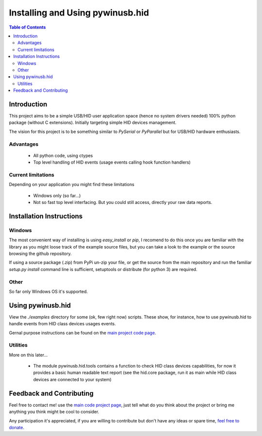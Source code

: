 *********************************
Installing and Using pywinusb.hid
*********************************

.. contents:: **Table of Contents**

Introduction
============

This project aims to be a simple USB/HID user application space (hence no system 
drivers needed) 100% python package (without C extensions). Initially targeting 
simple HID devices management.

The vision for this project is to be something similar to `PySerial` or `PyParallel` 
but for USB/HID hardware enthusiasts.

Advantages
----------

 * All python code, using ctypes
 
 * Top level handling of HID events (usage events calling hook function handlers)

Current limitations
-------------------

Depending on your application you might find these limitations

 * Windows only (so far...)
 
 * Not so fast top level interfacing. But you could still access, directly
   your raw data reports.

Installation Instructions
=========================

Windows
-------

The most convenient way of installing is using `easy_install` or `pip`, I recomend to do this once you are familiar with the library as you might loose track of the example source files, but you can take a look to the example or the source browsing the github repository.

If using a source package (.zip) from PyPi un-zip your file, or get the source from the main repository and run the familiar `setup.py install` command line is sufficient, setuptools or distribute (for python 3) are required.


Other
-----

So far only Windows OS it's supported.

Using pywinusb.hid
==================

View the `./examples` directory for some (ok, few right now) scripts. These show,
for instance, how to use pywinusb.hid to handle events from HID class devices usages events.

Gernal purpose instructions can be found on the `main project code page`_.

.. _main project code page: https://github.com/rene-aguirre/pywinusb

Utilities
---------

More on this later... 

 * The module pywinusb.hid.tools contains a function to check HID class devices capabilities, 
   for now it provides a basic human readable text report (see the hid.core package, 
   run it as main while HID class devices are connected to your system)

Feedback and Contributing
=========================

Feel free to contact me! use the `main code project page`_, just tell what do you think 
about the project or bring me anything you think might be cool to consider.

Any participation it's appreciated, if you are willing to contribute but don't have any 
ideas or spare time, `feel free to donate`_.

.. _main code project page: https://github.com/rene-aguirre/pywinusb
.. _feel free to donate: https://www.paypal.com/cgi-bin/webscr?cmd=_s-xclick&hosted_button_id=4640085

